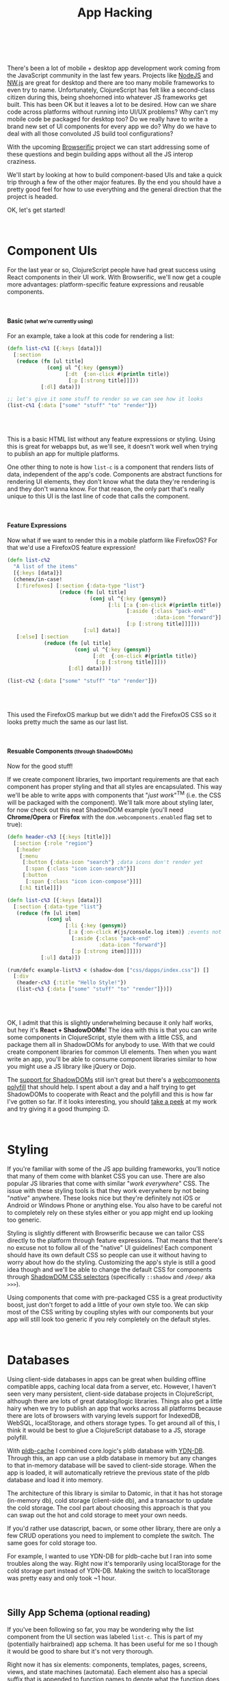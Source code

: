 #+HTML: <div class="container-fluid"><div class="row"><div class="col-md-6 col-md-offset-3 col-xs-10 col-xs-offset-1 col-sm-8 col-sm-offset-2 col-lg-4 col-lg-offset-4">
#+TITLE: App Hacking
#+HTML: <br><br>

There's been a lot of mobile + desktop app development work coming from
the JavaScript community in the last few years. Projects like [[https://nodejs.org/][NodeJS]] and
[[http://nwjs.io/][NW.js]] are great for desktop and there are too many mobile frameworks
to even try to name.  Unfortunately, ClojureScript has felt like a
second-class citizen during this, being shoehorned into whatever JS
frameworks get built. This has been OK but it leaves a lot to be desired. How can
we share code across platforms without running into UI/UX problems? Why
can't my mobile code be packaged for desktop too? Do we really have to
write a brand new set of UI components for every app we do? Why do we
have to deal with all those convoluted JS build tool configurations?

With the upcoming [[https://github.com/greenyouse/browserific][Browserific]] project we can start addressing some of
these questions and begin building apps without all the JS interop
craziness.

We'll start by looking at how to build component-based UIs and take a
quick trip through a few of the other major features. By the end you
should have a pretty good feel for how to use everything and the general
direction that the project is headed.

OK, let's get started!

#+HTML: <br>

* Component UIs

  For the last year or so, ClojureScript people have had great success
  using React components in their UI work. With Browserific, we'll now
  get a couple more advantages: platform-specific feature expressions
  and reusable components.

#+HTML: <br>
#+HTML: <h4>Basic<small> (what we're currently using)</small></h4>

  For an example, take a look at this code for rendering a list:
  #+BEGIN_SRC clojure
    (defn list-c%1 [{:keys [data]}]
      [:section
       (reduce (fn [ul title]
                 (conj ul ^{:key (gensym)}
                       [:dt  {:on-click #(println title)}
                        [:p [:strong title]]]))
               [:dl] data)])

    ;; let's give it some stuff to render so we can see how it looks
    (list-c%1 {:data ["some" "stuff" "to" "render"]})
  #+END_SRC

  #+HTML: <br>
  #+HTML: <div id="list-example1"></div>
  #+HTML: <br>

  This is a basic HTML list without any feature expressions or
  styling. Using this is great for webapps but, as we'll see, it doesn't
  work well when trying to publish an app for multiple platforms.

  One other thing to note is how ~list-c~ is a component that renders
  lists of data, independent of the app's code. Components are abstract
  functions for rendering UI elements, they don't know what the data
  they're rendering is and they don't wanna know. For that reason, the
  only part that's really unique to this UI is the last line of code
  that calls the component.

#+HTML: <br>
#+HTML: <h4>Feature Expressions</h4>

  Now what if we want to render this in a mobile platform like
  FirefoxOS? For that we'd use a FirefoxOS feature expression!

  #+BEGIN_SRC clojure
    (defn list-c%2
      "A list of the items"
      [{:keys [data]}]
      (chenex/in-case!
       [:firefoxos] [:section {:data-type "list"}
                     (reduce (fn [ul title]
                               (conj ul ^{:key (gensym)}
                                     [:li [:a {:on-click #(println title)}
                                           [:aside {:class "pack-end"
                                                    :data-icon "forward"}]
                                           [:p [:strong title]]]]))
                             [:ul] data)]
       [:else] [:section
                (reduce (fn [ul title]
                          (conj ul ^{:key (gensym)}
                                [:dt  {:on-click #(println title)}
                                 [:p [:strong title]]]))
                        [:dl] data)]))

    (list-c%2 {:data ["some" "stuff" "to" "render"]})
  #+END_SRC

  #+HTML: <br>
  #+HTML: <div id="list-example2"></div>
  #+HTML: <br>

  This used the FirefoxOS markup but we didn't add the FirefoxOS CSS
  so it looks pretty much the same as our last list.


#+HTML: <br>
#+HTML: <h4>Resuable Components<small> (through ShadowDOMs)</small></h4>

  Now for the good stuff!

  If we create component libraries, two important requirements are that
  each component has proper styling and that all styles are
  encapsulated. This way we'll be able to write apps with components
  that "/just work/"^{TM} (i.e. the CSS will be packaged with the
  component). We'll talk more about styling later, for now check out
  this neat ShadowDOM example (you'll need *Chrome/Opera* or *Firefox* with
  the ~dom.webcomponents.enabled~ flag set to true):

  #+BEGIN_SRC clojure
    (defn header-c%3 [{:keys [title]}]
      [:section {:role "region"}
       [:header
        [:menu
         [:button {:data-icon "search"} ;data icons don't render yet
          [:span {:class "icon icon-search"}]]
         [:button
          [:span {:class "icon icon-compose"}]]]
        [:h1 title]]])

    (defn list-c%3 [{:keys [data]}]
      [:section {:data-type "list"}
       (reduce (fn [ul item]
                 (conj ul
                       [:li {:key (gensym)}
                        [:a {:on-click #(js/console.log item)} ;events not handled yet
                         [:aside {:class "pack-end"
                                  :data-icon "forward"}]
                         [:p [:strong item]]]]))
               [:ul] data)])

    (rum/defc example-list%3 < (shadow-dom ["css/dapps/index.css"]) []
      [:div
       (header-c%3 {:title "Hello Style!"})
       (list-c%3 {:data ["some" "stuff" "to" "render"]})])
  #+END_SRC
  #+HTML: <br>
  #+HTML: <div id="list-example3"></div>
  #+HTML: <br>

  OK, I admit that this is slightly underwhelming because it only half
  works, but hey it's *React + ShadowDOMs*! The idea with this is that you
  can write some components in ClojureScript, style them with a little
  CSS, and package them all in ShadowDOMs for anybody to use. With that
  we could create component libraries for common UI elements. Then when
  you want write an app, you'll be able to consume component libraries
  similar to how you might use a JS library like jQuery or Dojo.

  The [[http://caniuse.com/#feat=shadowdom][support for ShadowDOMs]] still isn't great but there's a
  [[https://github.com/WebComponents/webcomponentsjs][webcomponents polyfill]] that should help. I spent about a day and a
  half trying to get ShadowDOMs to cooperate with React and the polyfill
  and this is how far I've gotten so far. If it looks interesting, you
  should [[https://github.com/greenyouse/blog/blob/master/src/dapps/core.cljx#L57][take a peek]] at my work and try giving it a good thumping :D.

  #+HTML: <br>

* Styling

  If you're familiar with some of the JS app building frameworks, you'll
  notice that many of them come with blanket CSS you can use. There are
  also popular JS libraries that come with similar "/work everywhere/"
  CSS. The issue with these styling tools is that they work everywhere
  by not being "/native/" anywhere. These looks nice but they're
  definitely not iOS or Android or Windows Phone or anything else. You
  also have to be careful not to completely rely on these styles either
  or you app might end up looking too generic.

  Styling is slightly different with Browserific because we can tailor CSS
  directly to the platform through feature expressions. That means that
  there's no excuse not to follow all of the "native" UI guidelines!
  Each component should have its own default CSS so people can use it
  without having to worry about how do the styling. Customizing the
  app's style is still a good idea though and we'll be able to change
  the default CSS for components through [[http://www.w3.org/TR/css-scoping-1/#selectors][ShadowDOM CSS selectors]]
  (specifically ~::shadow~ and ~/deep/~ aka ~>>>~).

  Using components that come with pre-packaged CSS is a great
  productivity boost, just don't forget to add a little of your own
  style too. We can skip most of the CSS writing by coupling styles
  with our components but your app will still look too generic if you
  rely completely on the default styles.

#+HTML: <br>

* Databases

  Using client-side databases in apps can be great when building offline
  compatible apps, caching local data from a server, etc. However, I
  haven't seen very many persistent, client-side database projects in
  ClojureScript, although there are lots of great datalog/logic
  libraries. Things also get a little hairy when we try to publish an
  app that works across all platforms because there are lots of browsers
  with varying levels support for IndexedDB, WebSQL, localStorage, and
  others storage types. To get around all of this, I think it would be
  best to glue a ClojureScript database to a JS, storage polyfill.

  With [[https://github.com/greenyouse/pldb-cache][pldb-cache]] I combined core.logic's pldb database with
  [[http://dev.yathit.com/ydn-db/index.html][YDN-DB]]. Through this, an app can use a pldb database in memory but any
  changes to that in-memory database will be saved to client-side
  storage. When the app is loaded, it will automatically retrieve the
  previous state of the pldb database and load it into memory.

  The architecture of this library is similar to Datomic, in that it has
  hot storage (in-memory db), cold storage (client-side db), and a
  transactor to update the cold storage. The cool part about choosing
  this approach is that you can swap out the hot and cold storage to
  meet your own needs.

  If you'd rather use datascript, bacwn, or some other library, there
  are only a few CRUD operations you need to implement to complete the
  switch. The same goes for cold storage too.

  For example, I wanted to use YDN-DB for pldb-cache but I ran into some
  troubles along the way. Right now it's temporarily using localStorage
  for the cold storage part instead of YDN-DB. Making the switch to
  localStorage was pretty easy and only took ~1 hour.

#+HTML: <br>


#+HTML: <h2>Silly App Schema<small> (optional reading)</small></h2>

  If you've been following so far, you may be wondering why the list
  component from the UI section was labeled ~list-c~. This is part of my
  (potentially hairbrained) app schema. It has been useful for me so I
  though it would be good to share but it's not very thorough.

  Right now it has six elements: components, templates, pages, screens,
  views, and state machines (automata). Each element also has a special
  suffix that is appended to function names to denote what the function
  does (to make code reading a little easier). Check out the
  [[https://github.com/greenyouse/browserific/tree/master/lein-browserific/src/cljs/browserific/config][ClojureScript side]] of lein-browserific or the [[https://github.com/greenyouse/browserific/tree/master/examples/notes][minimal example app]] to
  see this in action.

  #+HTML: <br>

*** Components

    By this point I think you've probably read enough about
    components. They're basically just an abstract method for rendering
    one UI element.

    name: *-c

*** Template

    These either act as a factory for generating components or as a
    container that can hold any number of components. An example of the
    later use might be a page template for mobile that always has a
    header and a footer element. A factory-type use would be something
    similar to ~browserific.config.macros.multi-input-template~.

    name: *-template

*** Pages

    A page is comprised of the whole UI that gets rendered on the
    screen. For example an app turns on and starts out on the home page,
    then the user clicks on preferences and it goes to the preferences
    page, etc.

    name: *-page

*** Screens

    Screens are like the "modes" of your app. For example, if you made a
    video game it would start out with the menu-screen which could have
    a top scores page and a preferences page. When a user switches to
    playing the game, the app would go into the game screen (game
    mode).

    This is a good place to put an app's page router.

    name: *-screen

*** Views

    The views do databinding between the database and the UI. Some app
    code can subscribe to a view so that any updates on the data get
    propagated to the UI automatically through React.

    name: *-view

*** State Machines

   This is a wip but basically we could use state machines with CSP and
   React. Automata stuff is probably for another blog post in the
   future but it's pretty great for games and other things.

   name: *-fsm

#+HTML: <br>

* Back to Reality

  So now you're going to go make ShadowDOM components, write apps
  with 200 LOC, and get perfect, native styling. Opps, wait a
  minute... ShadowDOMs don't work yet, neither do styled
  components, and the awesome JS polyfill for databases doesn't work
  either. Crap!

  These would be great to have but will require a little more work to
  complete. I've tried my best but any contributions are more than
  welcome!

  All is not lost however, the feature expressions for components still
  work and we have a great leiningen plugin for managing builds. If you
  want  to style your app, just include the relevant CSS like normal
  (nothing fancy). You can always get a head start writing component
  libraries too, they'll just lack the styling part.

  I didn't really mention it here but I would also like to write a
  Browserific library to close over the NodeJS and Cordova APIs. Browser
  extensions are also (sort of) on the radar but my focus is doing
  mobile and desktop first.

  Good luck, I hope this was helpful!

  #+HTML: <br>
  #+HTML: </div></div></div>


#+HTML: <script type="text/javascript" src="js/dapps/ReactShadow.js"></script>
#+HTML: <script type="text/javascript" src="js/dapps/dapps.js"></script>

